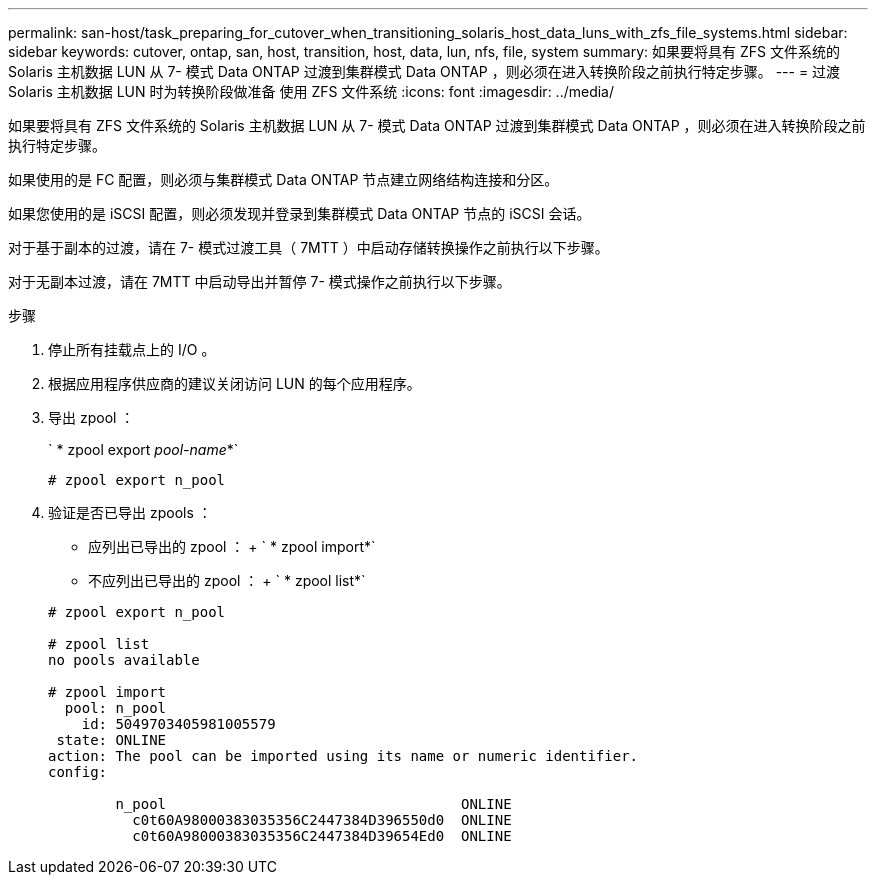---
permalink: san-host/task_preparing_for_cutover_when_transitioning_solaris_host_data_luns_with_zfs_file_systems.html 
sidebar: sidebar 
keywords: cutover, ontap, san, host, transition, host, data, lun, nfs, file, system 
summary: 如果要将具有 ZFS 文件系统的 Solaris 主机数据 LUN 从 7- 模式 Data ONTAP 过渡到集群模式 Data ONTAP ，则必须在进入转换阶段之前执行特定步骤。 
---
= 过渡 Solaris 主机数据 LUN 时为转换阶段做准备 使用 ZFS 文件系统
:icons: font
:imagesdir: ../media/


[role="lead"]
如果要将具有 ZFS 文件系统的 Solaris 主机数据 LUN 从 7- 模式 Data ONTAP 过渡到集群模式 Data ONTAP ，则必须在进入转换阶段之前执行特定步骤。

如果使用的是 FC 配置，则必须与集群模式 Data ONTAP 节点建立网络结构连接和分区。

如果您使用的是 iSCSI 配置，则必须发现并登录到集群模式 Data ONTAP 节点的 iSCSI 会话。

对于基于副本的过渡，请在 7- 模式过渡工具（ 7MTT ）中启动存储转换操作之前执行以下步骤。

对于无副本过渡，请在 7MTT 中启动导出并暂停 7- 模式操作之前执行以下步骤。

.步骤
. 停止所有挂载点上的 I/O 。
. 根据应用程序供应商的建议关闭访问 LUN 的每个应用程序。
. 导出 zpool ：
+
` * zpool export _pool-name_*`

+
[listing]
----
# zpool export n_pool
----
. 验证是否已导出 zpools ：
+
** 应列出已导出的 zpool ： + ` * zpool import*`
** 不应列出已导出的 zpool ： + ` * zpool list*`


+
[listing]
----
# zpool export n_pool

# zpool list
no pools available

# zpool import
  pool: n_pool
    id: 5049703405981005579
 state: ONLINE
action: The pool can be imported using its name or numeric identifier.
config:

        n_pool                                   ONLINE
          c0t60A98000383035356C2447384D396550d0  ONLINE
          c0t60A98000383035356C2447384D39654Ed0  ONLINE
----

